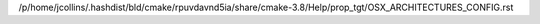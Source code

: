 /p/home/jcollins/.hashdist/bld/cmake/rpuvdavnd5ia/share/cmake-3.8/Help/prop_tgt/OSX_ARCHITECTURES_CONFIG.rst